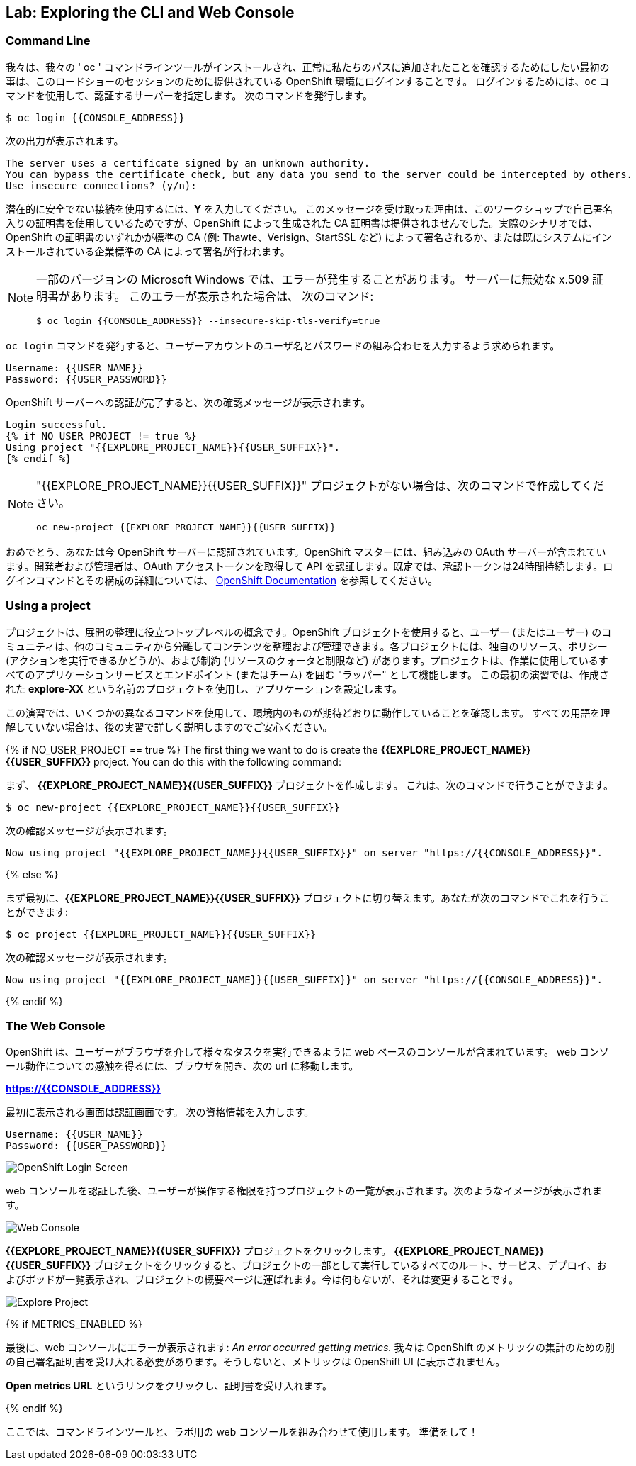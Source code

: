 ## Lab: Exploring the CLI and Web Console

### Command Line

我々は、我々の ' oc ' コマンドラインツールがインストールされ、正常に私たちのパスに追加されたことを確認するためにしたい最初の事は、このロードショーのセッションのために提供されている OpenShift 環境にログインすることです。 ログインするためには、`oc` コマンドを使用して、認証するサーバーを指定します。 次のコマンドを発行します。

[source]
----
$ oc login {{CONSOLE_ADDRESS}}
----

次の出力が表示されます。

[source]
----
The server uses a certificate signed by an unknown authority.
You can bypass the certificate check, but any data you send to the server could be intercepted by others.
Use insecure connections? (y/n):
----

潜在的に安全でない接続を使用するには、*Y* を入力してください。 このメッセージを受け取った理由は、このワークショップで自己署名入りの証明書を使用しているためですが、OpenShift によって生成された CA 証明書は提供されませんでした。実際のシナリオでは、OpenShift の証明書のいずれかが標準の CA (例: Thawte、Verisign、StartSSL など) によって署名されるか、または既にシステムにインストールされている企業標準の CA によって署名が行われます。

[NOTE]
====
一部のバージョンの Microsoft Windows では、エラーが発生することがあります。
サーバーに無効な x.509 証明書があります。 このエラーが表示された場合は、
次のコマンド:

[source]
----
$ oc login {{CONSOLE_ADDRESS}} --insecure-skip-tls-verify=true
----
====


`oc login` コマンドを発行すると、ユーザーアカウントのユーザ名とパスワードの組み合わせを入力するよう求められます。

[source,role=copypaste]
----
Username: {{USER_NAME}}
Password: {{USER_PASSWORD}}
----


OpenShift サーバーへの認証が完了すると、次の確認メッセージが表示されます。

[source]
----
Login successful.
{% if NO_USER_PROJECT != true %}
Using project "{{EXPLORE_PROJECT_NAME}}{{USER_SUFFIX}}".
{% endif %}
----

[NOTE]
====
"{{EXPLORE_PROJECT_NAME}}{{USER_SUFFIX}}" プロジェクトがない場合は、次のコマンドで作成してください。
```
oc new-project {{EXPLORE_PROJECT_NAME}}{{USER_SUFFIX}}
```
====

おめでとう、あなたは今 OpenShift サーバーに認証されています。OpenShift マスターには、組み込みの OAuth サーバーが含まれています。開発者および管理者は、OAuth アクセストークンを取得して API を認証します。既定では、承認トークンは24時間持続します。ログインコマンドとその構成の詳細については、 https://{DOCS_URL}}/cli_reference/get_started_cli.html#basic-setup-and-login[OpenShift Documentation] を参照してください。

### Using a project

プロジェクトは、展開の整理に役立つトップレベルの概念です。OpenShift プロジェクトを使用すると、ユーザー (またはユーザー) のコミュニティは、他のコミュニティから分離してコンテンツを整理および管理できます。各プロジェクトには、独自のリソース、ポリシー (アクションを実行できるかどうか)、および制約 (リソースのクォータと制限など) があります。プロジェクトは、作業に使用しているすべてのアプリケーションサービスとエンドポイント (またはチーム) を囲む "ラッパー" として機能します。 この最初の演習では、作成された *explore-XX* という名前のプロジェクトを使用し、アプリケーションを設定します。


この演習では、いくつかの異なるコマンドを使用して、環境内のものが期待どおりに動作していることを確認します。 すべての用語を理解していない場合は、後の実習で詳しく説明しますのでご安心ください。

{% if NO_USER_PROJECT == true %}
[silver]#The first thing we want to do is create the *{{EXPLORE_PROJECT_NAME}}{{USER_SUFFIX}}* project. You can do this with the following command:#

まず、 *{{EXPLORE_PROJECT_NAME}}{{USER_SUFFIX}}* プロジェクトを作成します。
これは、次のコマンドで行うことができます。

[source,role=copypaste]
----
$ oc new-project {{EXPLORE_PROJECT_NAME}}{{USER_SUFFIX}}
----

次の確認メッセージが表示されます。

[source]
----
Now using project "{{EXPLORE_PROJECT_NAME}}{{USER_SUFFIX}}" on server "https://{{CONSOLE_ADDRESS}}".
----
{% else %}

まず最初に、*{{EXPLORE_PROJECT_NAME}}{{USER_SUFFIX}}* プロジェクトに切り替えます。あなたが次のコマンドでこれを行うことができます:

[source,role=copypaste]
----
$ oc project {{EXPLORE_PROJECT_NAME}}{{USER_SUFFIX}}
----

次の確認メッセージが表示されます。

[source]
----
Now using project "{{EXPLORE_PROJECT_NAME}}{{USER_SUFFIX}}" on server "https://{{CONSOLE_ADDRESS}}".
----
{% endif %}

### The Web Console

OpenShift は、ユーザーがブラウザを介して様々なタスクを実行できるように web ベースのコンソールが含まれています。 web コンソール動作についての感触を得るには、ブラウザを開き、次の url に移動します。

*link:https://{{CONSOLE_ADDRESS}}[]*

最初に表示される画面は認証画面です。 次の資格情報を入力します。

[source]
----
Username: {{USER_NAME}}
Password: {{USER_PASSWORD}}
----

image::ocp-login.png[OpenShift Login Screen]

web コンソールを認証した後、ユーザーが操作する権限を持つプロジェクトの一覧が表示されます。次のようなイメージが表示されます。

image::explore-webconsole1.png[Web Console]

*{{EXPLORE_PROJECT_NAME}}{{USER_SUFFIX}}* プロジェクトをクリックします。 *{{EXPLORE_PROJECT_NAME}}{{USER_SUFFIX}}* プロジェクトをクリックすると、プロジェクトの一部として実行しているすべてのルート、サービス、デプロイ、およびポッドが一覧表示され、プロジェクトの概要ページに運ばれます。今は何もないが、それは変更することです。

image::explore-webconsole2.png[Explore Project]

{% if METRICS_ENABLED %}

最後に、web コンソールにエラーが表示されます: _An error occurred getting metrics._ 我々は OpenShift のメトリックの集計のための別の自己署名証明書を受け入れる必要があります。そうしないと、メトリックは OpenShift UI に表示されません。

*Open metrics URL* というリンクをクリックし、証明書を受け入れます。

{% endif %}


ここでは、コマンドラインツールと、ラボ用の web コンソールを組み合わせて使用します。
準備をして！
